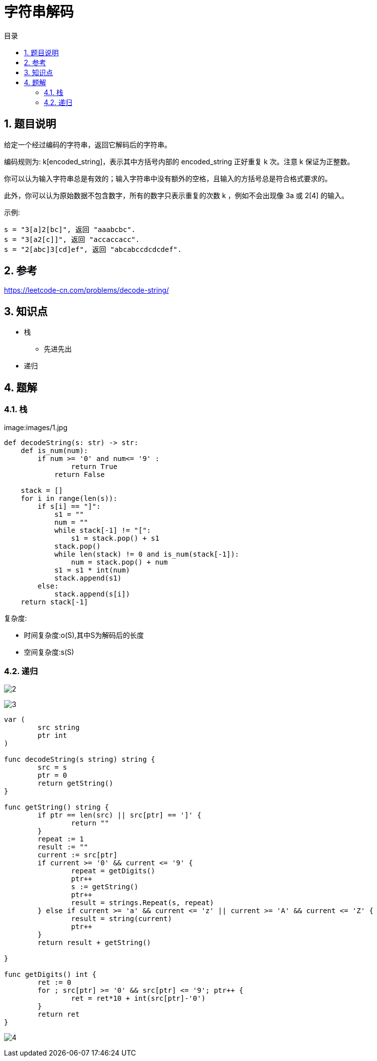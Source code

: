 = 字符串解码
:toc:
:toc-title: 目录
:toclevels: 5
:sectnums:

== 题目说明
给定一个经过编码的字符串，返回它解码后的字符串。

编码规则为: k[encoded_string]，表示其中方括号内部的 encoded_string 正好重复 k 次。注意 k 保证为正整数。

你可以认为输入字符串总是有效的；输入字符串中没有额外的空格，且输入的方括号总是符合格式要求的。

此外，你可以认为原始数据不包含数字，所有的数字只表示重复的次数 k ，例如不会出现像 3a 或 2[4] 的输入。

示例:

```
s = "3[a]2[bc]", 返回 "aaabcbc".
s = "3[a2[c]]", 返回 "accaccacc".
s = "2[abc]3[cd]ef", 返回 "abcabccdcdcdef".
```

== 参考
https://leetcode-cn.com/problems/decode-string/

== 知识点
- 栈
    * 先进先出
- 递归

== 题解
=== 栈
image:images/1.jpg

```python
def decodeString(s: str) -> str:
    def is_num(num):
        if num >= '0' and num<= '9' :
                return True
            return False

    stack = []
    for i in range(len(s)):
        if s[i] == "]":
            s1 = ""
            num = ""
            while stack[-1] != "[":
                s1 = stack.pop() + s1
            stack.pop()
            while len(stack) != 0 and is_num(stack[-1]):
                num = stack.pop() + num
            s1 = s1 * int(num)
            stack.append(s1)
        else:
            stack.append(s[i])
    return stack[-1]
```

复杂度:

- 时间复杂度:o(S),其中S为解码后的长度
- 空间复杂度:s(S)

=== 递归
image:images/2.jpg[]

image:images/3.jpg[]

```go

var (
	src string
	ptr int
)

func decodeString(s string) string {
	src = s
	ptr = 0
	return getString()
}

func getString() string {
	if ptr == len(src) || src[ptr] == ']' {
		return ""
	}
	repeat := 1
	result := ""
	current := src[ptr]
	if current >= '0' && current <= '9' {
		repeat = getDigits()
		ptr++
		s := getString()
		ptr++
		result = strings.Repeat(s, repeat)
	} else if current >= 'a' && current <= 'z' || current >= 'A' && current <= 'Z' {
		result = string(current)
		ptr++
	}
	return result + getString()

}

func getDigits() int {
	ret := 0
	for ; src[ptr] >= '0' && src[ptr] <= '9'; ptr++ {
		ret = ret*10 + int(src[ptr]-'0')
	}
	return ret
}
```

image:images/4.jpg[]

